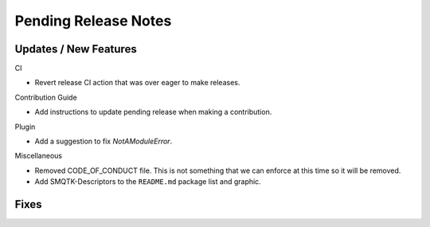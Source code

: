 Pending Release Notes
=====================

Updates / New Features
----------------------

CI

* Revert release CI action that was over eager to make releases.

Contribution Guide

* Add instructions to update pending release when making a contribution.

Plugin

* Add a suggestion to fix `NotAModuleError`.

Miscellaneous

* Removed CODE_OF_CONDUCT file. This is not something that we can enforce
  at this time so it will be removed.

* Add SMQTK-Descriptors to the ``README.md`` package list and graphic.

Fixes
-----
